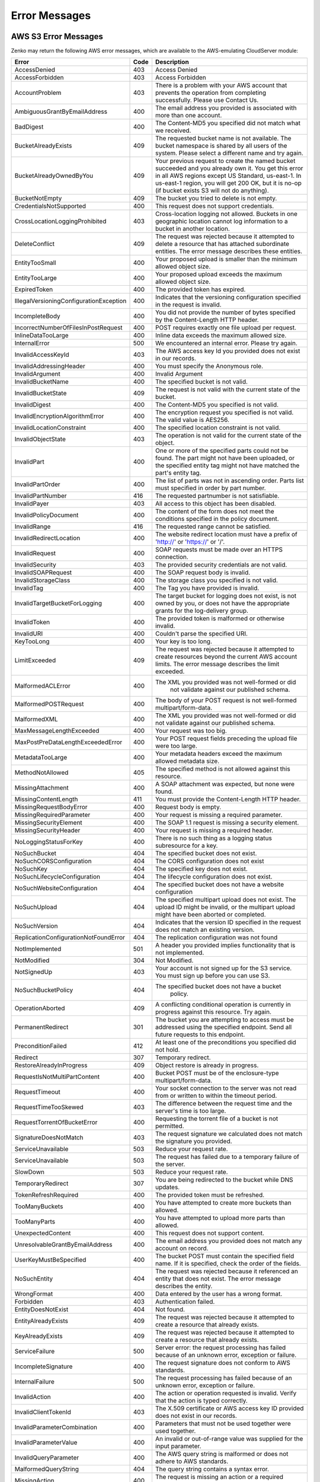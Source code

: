 .. _error messages:

Error Messages
==============

AWS S3 Error Messages
---------------------

Zenko may return the following AWS error messages, which are available to the
AWS-emulating CloudServer module:

.. table::
   :class: longtable

   +-----------------------------------+------+---------------------------------------------------+
   | Error                             | Code | Description                                       |
   +===================================+======+===================================================+
   | AccessDenied                      | 403  | Access Denied                                     |
   +-----------------------------------+------+---------------------------------------------------+
   | AccessForbidden                   | 403  | Access Forbidden                                  |
   +-----------------------------------+------+---------------------------------------------------+
   | AccountProblem                    | 403  | There is a problem with your AWS account that     |
   |                                   |      | prevents the operation from completing            |
   |                                   |      | successfully. Please use Contact Us.              |
   +-----------------------------------+------+---------------------------------------------------+
   | AmbiguousGrantByEmailAddress      | 400  | The email address you provided is associated with |
   |                                   |      | more than one account.                            |
   +-----------------------------------+------+---------------------------------------------------+
   | BadDigest                         | 400  | The Content-MD5 you specified did not match what  |
   |                                   |      | we received.                                      |
   +-----------------------------------+------+---------------------------------------------------+
   | BucketAlreadyExists               | 409  | The requested bucket name is not available.       |
   |                                   |      | The bucket namespace is shared by all users of    |
   |                                   |      | the system. Please select a different name and    |
   |                                   |      | try again.                                        |
   +-----------------------------------+------+---------------------------------------------------+
   | BucketAlreadyOwnedByYou           | 409  | Your previous request to create the named bucket  |
   |                                   |      | succeeded and you already own it. You get this    |
   |                                   |      | error in all AWS regions except US Standard,      |
   |                                   |      | us-east-1. In us-east-1 region, you will get 200  |
   |                                   |      | OK, but it is no-op (if bucket exists S3 will not |
   |                                   |      | do anything).                                     |
   +-----------------------------------+------+---------------------------------------------------+
   | BucketNotEmpty                    | 409  | The bucket you tried to delete is not empty.      |
   +-----------------------------------+------+---------------------------------------------------+
   | CredentialsNotSupported           | 400  | This request does not support credentials.        |
   +-----------------------------------+------+---------------------------------------------------+
   | CrossLocationLoggingProhibited    | 403  | Cross-location logging not allowed. Buckets in    |
   |                                   |      | one geographic location cannot log information to |
   |                                   |      | a bucket in another location.                     |
   +-----------------------------------+------+---------------------------------------------------+
   | DeleteConflict                    | 409  | The request was rejected because it attempted to  |
   |                                   |      | delete a resource that has attached subordinate   |
   |                                   |      | entities. The error message describes these       |
   |                                   |      | entities.                                         |
   +-----------------------------------+------+---------------------------------------------------+
   | EntityTooSmall                    | 400  | Your proposed upload is smaller than the minimum  |
   |                                   |      | allowed object size.                              |
   +-----------------------------------+------+---------------------------------------------------+
   | EntityTooLarge                    | 400  | Your proposed upload exceeds the maximum allowed  |
   |                                   |      | object size.                                      |
   +-----------------------------------+------+---------------------------------------------------+
   | ExpiredToken                      | 400  | The provided token has expired.                   |
   +-----------------------------------+------+---------------------------------------------------+
   | IllegalVersioningConfiguration\   | 400  | Indicates that the versioning configuration       |
   | Exception                         |      | specified in the request is invalid.              |
   +-----------------------------------+------+---------------------------------------------------+
   | IncompleteBody                    | 400  | You did not provide the number of bytes specified |
   |                                   |      | by the Content-Length HTTP header.                |
   +-----------------------------------+------+---------------------------------------------------+
   | IncorrectNumberOfFilesInPost\     | 400  | POST requires exactly one file upload per         |
   | Request                           |      | request.                                          |
   +-----------------------------------+------+---------------------------------------------------+
   | InlineDataTooLarge                | 400  | Inline data exceeds the maximum allowed size.     |
   +-----------------------------------+------+---------------------------------------------------+
   | InternalError                     | 500  | We encountered an internal error. Please try      |
   |                                   |      | again.                                            |
   +-----------------------------------+------+---------------------------------------------------+
   | InvalidAccessKeyId                | 403  | The AWS access key Id you provided does not exist |
   |                                   |      | in our records.                                   |
   +-----------------------------------+------+---------------------------------------------------+
   | InvalidAddressingHeader           | 400  | You must specify the Anonymous role.              |
   +-----------------------------------+------+---------------------------------------------------+
   | InvalidArgument                   | 400  | Invalid Argument                                  |
   +-----------------------------------+------+---------------------------------------------------+
   | InvalidBucketName                 | 400  | The specified bucket is not valid.                |
   +-----------------------------------+------+---------------------------------------------------+
   | InvalidBucketState                | 409  | The request is not valid with the current state   |
   |                                   |      | of the bucket.                                    |
   +-----------------------------------+------+---------------------------------------------------+
   | InvalidDigest                     | 400  | The Content-MD5 you specified is not valid.       |
   +-----------------------------------+------+---------------------------------------------------+
   | InvalidEncryptionAlgorithmError   | 400  | The encryption request you specified is not       |
   |                                   |      | valid. The valid value is AES256.                 |
   +-----------------------------------+------+---------------------------------------------------+
   | InvalidLocationConstraint         | 400  | The specified location constraint is not valid.   |
   +-----------------------------------+------+---------------------------------------------------+
   | InvalidObjectState                | 403  | The operation is not valid for the current state  |
   |                                   |      | of the object.                                    |
   +-----------------------------------+------+---------------------------------------------------+
   | InvalidPart                       | 400  | One or more of the specified parts could not be   |
   |                                   |      | found. The part might not have been uploaded, or  |
   |                                   |      | the specified entity tag might not have matched   |
   |                                   |      | the part's entity tag.                            |
   +-----------------------------------+------+---------------------------------------------------+
   | InvalidPartOrder                  | 400  | The list of parts was not in ascending order.     |
   |                                   |      | Parts list must specified in order by part        |
   |                                   |      | number.                                           |
   +-----------------------------------+------+---------------------------------------------------+
   | InvalidPartNumber                 | 416  | The requested partnumber is not satisfiable.      |
   +-----------------------------------+------+---------------------------------------------------+
   | InvalidPayer                      | 403  | All access to this object has been disabled.      |
   +-----------------------------------+------+---------------------------------------------------+
   | InvalidPolicyDocument             | 400  | The content of the form does not meet the         |
   |                                   |      | conditions specified in the policy document.      |
   +-----------------------------------+------+---------------------------------------------------+
   | InvalidRange                      | 416  | The requested range cannot be satisfied.          |
   +-----------------------------------+------+---------------------------------------------------+
   | InvalidRedirectLocation           | 400  | The website redirect location must have a prefix  |
   |                                   |      | of 'http://' or 'https://' or '/'.                |
   +-----------------------------------+------+---------------------------------------------------+
   | InvalidRequest                    | 400  | SOAP requests must be made over an HTTPS          |
   |                                   |      | connection.                                       |
   +-----------------------------------+------+---------------------------------------------------+
   | InvalidSecurity                   | 403  | The provided security credentials are not valid.  |
   +-----------------------------------+------+---------------------------------------------------+
   | InvalidSOAPRequest                | 400  | The SOAP request body is invalid.                 |
   +-----------------------------------+------+---------------------------------------------------+
   | InvalidStorageClass               | 400  | The storage class you specified is not valid.     |
   +-----------------------------------+------+---------------------------------------------------+
   | InvalidTag                        | 400  | The Tag you have provided is invalid.             |
   +-----------------------------------+------+---------------------------------------------------+
   | InvalidTargetBucketForLogging     | 400  | The target bucket for logging does not exist,     |
   |                                   |      | is not owned by you, or does not have the         |
   |                                   |      | appropriate grants for the log-delivery group.    |
   +-----------------------------------+------+---------------------------------------------------+
   | InvalidToken                      | 400  | The provided token is malformed or otherwise      |
   |                                   |      | invalid.                                          |
   +-----------------------------------+------+---------------------------------------------------+
   | InvalidURI                        | 400  | Couldn't parse the specified URI.                 |
   +-----------------------------------+------+---------------------------------------------------+
   | KeyTooLong                        | 400  | Your key is too long.                             |
   +-----------------------------------+------+---------------------------------------------------+
   | LimitExceeded                     | 409  | The request was rejected because it attempted to  |
   |                                   |      | create resources beyond the current AWS account   |
   |                                   |      | limits. The error message describes the limit     |
   |                                   |      | exceeded.                                         |
   +-----------------------------------+------+---------------------------------------------------+
   | MalformedACLError                 | 400  | The XML you provided was not well-formed or did   |
   |                                   |      |  not validate against our published schema.       |
   +-----------------------------------+------+---------------------------------------------------+
   | MalformedPOSTRequest              | 400  | The body of your POST request is not well-formed  |
   |                                   |      | multipart/form-data.                              |
   +-----------------------------------+------+---------------------------------------------------+
   | MalformedXML                      | 400  | The XML you provided was not well-formed or did   |
   |                                   |      | not validate against our published schema.        |
   +-----------------------------------+------+---------------------------------------------------+
   | MaxMessageLengthExceeded          | 400  | Your request was too big.                         |
   +-----------------------------------+------+---------------------------------------------------+
   | MaxPostPreDataLengthExceededError | 400  | Your POST request fields preceding the upload     |
   |                                   |      | file were too large.                              |
   +-----------------------------------+------+---------------------------------------------------+
   | MetadataTooLarge                  | 400  | Your metadata headers exceed the maximum allowed  |
   |                                   |      | metadata size.                                    |
   +-----------------------------------+------+---------------------------------------------------+
   | MethodNotAllowed                  | 405  | The specified method is not allowed against this  |
   |                                   |      | resource.                                         |
   +-----------------------------------+------+---------------------------------------------------+
   | MissingAttachment                 | 400  | A SOAP attachment was expected, but none were     |
   |                                   |      | found.                                            |
   +-----------------------------------+------+---------------------------------------------------+
   | MissingContentLength              | 411  | You must provide the Content-Length HTTP header.  |
   +-----------------------------------+------+---------------------------------------------------+
   | MissingRequestBodyError           | 400  | Request body is empty.                            |
   +-----------------------------------+------+---------------------------------------------------+
   | MissingRequiredParameter          | 400  | Your request is missing a required parameter.     |
   +-----------------------------------+------+---------------------------------------------------+
   | MissingSecurityElement            | 400  | The SOAP 1.1 request is missing a security        |
   |                                   |      | element.                                          |
   +-----------------------------------+------+---------------------------------------------------+
   | MissingSecurityHeader             | 400  | Your request is missing a required header.        |
   +-----------------------------------+------+---------------------------------------------------+
   | NoLoggingStatusForKey             | 400  | There is no such thing as a logging status        |
   |                                   |      | subresource for a key.                            |
   +-----------------------------------+------+---------------------------------------------------+
   | NoSuchBucket                      | 404  | The specified bucket does not exist.              |
   +-----------------------------------+------+---------------------------------------------------+
   | NoSuchCORSConfiguration           | 404  | The CORS configuration does not exist             |
   +-----------------------------------+------+---------------------------------------------------+
   | NoSuchKey                         | 404  | The specified key does not exist.                 |
   +-----------------------------------+------+---------------------------------------------------+
   | NoSuchLifecycleConfiguration      | 404  | The lifecycle configuration does not exist.       |
   +-----------------------------------+------+---------------------------------------------------+
   | NoSuchWebsiteConfiguration        | 404  | The specified bucket does not have a website      |
   |                                   |      | configuration                                     |
   +-----------------------------------+------+---------------------------------------------------+
   | NoSuchUpload                      | 404  | The specified multipart upload does not exist.    |
   |                                   |      | The upload ID might be invalid, or the multipart  |
   |                                   |      | upload might have been aborted or completed.      |
   +-----------------------------------+------+---------------------------------------------------+
   | NoSuchVersion                     | 404  | Indicates that the version ID specified in the    |
   |                                   |      | request does not match an existing version.       |
   +-----------------------------------+------+---------------------------------------------------+
   | ReplicationConfigurationNotFound\ | 404  | The replication configuration was not found       |
   | Error                             |      |                                                   |
   +-----------------------------------+------+---------------------------------------------------+
   | NotImplemented                    | 501  | A header you provided implies functionality that  |
   |                                   |      | is not implemented.                               |
   +-----------------------------------+------+---------------------------------------------------+
   | NotModified                       | 304  | Not Modified.                                     |
   +-----------------------------------+------+---------------------------------------------------+
   | NotSignedUp                       | 403  | Your account is not signed up for the S3 service. |
   |                                   |      | You must sign up before you can use S3.           |
   +-----------------------------------+------+---------------------------------------------------+
   | NoSuchBucketPolicy                | 404  | The specified bucket does not have a bucket       |
   |                                   |      |  policy.                                          |
   +-----------------------------------+------+---------------------------------------------------+
   | OperationAborted                  | 409  | A conflicting conditional operation is currently  |
   |                                   |      | in progress against this resource. Try again.     |
   +-----------------------------------+------+---------------------------------------------------+
   | PermanentRedirect                 | 301  | The bucket you are attempting to access must be   |
   |                                   |      | addressed using the specified endpoint. Send all  |
   |                                   |      | future requests to this endpoint.                 |
   +-----------------------------------+------+---------------------------------------------------+
   | PreconditionFailed                | 412  | At least one of the preconditions you specified   |
   |                                   |      | did not hold.                                     |
   +-----------------------------------+------+---------------------------------------------------+
   | Redirect                          | 307  | Temporary redirect.                               |
   +-----------------------------------+------+---------------------------------------------------+
   | RestoreAlreadyInProgress          | 409  | Object restore is already in progress.            |
   +-----------------------------------+------+---------------------------------------------------+
   | RequestIsNotMultiPartContent      | 400  | Bucket POST must be of the enclosure-type         |
   |                                   |      | multipart/form-data.                              |
   +-----------------------------------+------+---------------------------------------------------+
   | RequestTimeout                    | 400  | Your socket connection to the server was not read |
   |                                   |      | from or written to within the timeout period.     |
   +-----------------------------------+------+---------------------------------------------------+
   | RequestTimeTooSkewed              | 403  | The difference between the request time and the   |
   |                                   |      | server's time is too large.                       |
   +-----------------------------------+------+---------------------------------------------------+
   | RequestTorrentOfBucketError       | 400  | Requesting the torrent file of a bucket is not    |
   |                                   |      | permitted.                                        |
   +-----------------------------------+------+---------------------------------------------------+
   | SignatureDoesNotMatch             | 403  | The request signature we calculated does not      |
   |                                   |      | match the signature you provided.                 |
   +-----------------------------------+------+---------------------------------------------------+
   | ServiceUnavailable                | 503  | Reduce your request rate.                         |
   +-----------------------------------+------+---------------------------------------------------+
   | ServiceUnavailable                | 503  | The request has failed due to a temporary failure |
   |                                   |      | of the server.                                    |
   +-----------------------------------+------+---------------------------------------------------+
   | SlowDown                          | 503  | Reduce your request rate.                         |
   +-----------------------------------+------+---------------------------------------------------+
   | TemporaryRedirect                 | 307  | You are being redirected to the bucket while DNS  |
   |                                   |      | updates.                                          |
   +-----------------------------------+------+---------------------------------------------------+
   | TokenRefreshRequired              | 400  | The provided token must be refreshed.             |
   +-----------------------------------+------+---------------------------------------------------+
   | TooManyBuckets                    | 400  | You have attempted to create more buckets than    |
   |                                   |      | allowed.                                          |
   +-----------------------------------+------+---------------------------------------------------+
   | TooManyParts                      | 400  | You have attempted to upload more parts than      |
   |                                   |      | allowed.                                          |
   +-----------------------------------+------+---------------------------------------------------+
   | UnexpectedContent                 | 400  | This request does not support content.            |
   +-----------------------------------+------+---------------------------------------------------+
   | UnresolvableGrantByEmailAddress   | 400  | The email address you provided does not match any |
   |                                   |      | account on record.                                |
   +-----------------------------------+------+---------------------------------------------------+
   | UserKeyMustBeSpecified            | 400  | The bucket POST must contain the specified field  |
   |                                   |      | name. If it is specified, check the order of the  |
   |                                   |      | fields.                                           |
   +-----------------------------------+------+---------------------------------------------------+
   | NoSuchEntity                      | 404  | The request was rejected because it referenced an |
   |                                   |      | entity that does not exist. The error message     |
   |                                   |      | describes the entity.                             |
   +-----------------------------------+------+---------------------------------------------------+
   | WrongFormat                       | 400  | Data entered by the user has a wrong format.      |
   +-----------------------------------+------+---------------------------------------------------+
   | Forbidden                         | 403  | Authentication failed.                            |
   +-----------------------------------+------+---------------------------------------------------+
   | EntityDoesNotExist                | 404  | Not found.                                        |
   +-----------------------------------+------+---------------------------------------------------+
   | EntityAlreadyExists               | 409  | The request was rejected because it attempted to  |
   |                                   |      | create a resource that already exists.            |
   +-----------------------------------+------+---------------------------------------------------+
   | KeyAlreadyExists                  | 409  | The request was rejected because it attempted to  |
   |                                   |      | create a resource that already exists.            |
   +-----------------------------------+------+---------------------------------------------------+
   | ServiceFailure                    | 500  | Server error: the request processing has failed   |
   |                                   |      | because of an unknown error, exception or         |
   |                                   |      | failure.                                          |
   +-----------------------------------+------+---------------------------------------------------+
   | IncompleteSignature               | 400  | The request signature does not conform to AWS     |
   |                                   |      | standards.                                        |
   +-----------------------------------+------+---------------------------------------------------+
   | InternalFailure                   | 500  | The request processing has failed because of an   |
   |                                   |      | unknown error, exception or failure.              |
   +-----------------------------------+------+---------------------------------------------------+
   | InvalidAction                     | 400  | The action or operation requested is invalid.     |
   |                                   |      | Verify that the action is typed correctly.        |
   +-----------------------------------+------+---------------------------------------------------+
   | InvalidClientTokenId              | 403  | The X.509 certificate or AWS access key ID        |
   |                                   |      | provided does not exist in our records.           |
   +-----------------------------------+------+---------------------------------------------------+
   | InvalidParameterCombination       | 400  | Parameters that must not be used together were    |
   |                                   |      | used together.                                    |
   +-----------------------------------+------+---------------------------------------------------+
   | InvalidParameterValue             | 400  | An invalid or out-of-range value was supplied for |
   |                                   |      | the input parameter.                              |
   +-----------------------------------+------+---------------------------------------------------+
   | InvalidQueryParameter             | 400  | The AWS query string is malformed or does not     |
   |                                   |      | adhere to AWS standards.                          |
   +-----------------------------------+------+---------------------------------------------------+
   | MalformedQueryString              | 404  | The query string contains a syntax error.         |
   +-----------------------------------+------+---------------------------------------------------+
   | MissingAction                     | 400  | The request is missing an action or a required    |
   |                                   |      | parameter.                                        |
   +-----------------------------------+------+---------------------------------------------------+
   | MissingAuthenticationToken        | 403  | The request must contain either a valid           |
   |                                   |      | (registered) AWS access key ID or X.509           |
   |                                   |      | certificate.                                      |
   +-----------------------------------+------+---------------------------------------------------+
   | MissingParameter                  | 400  | A required parameter for the specified action is  |
   |                                   |      | not supplied.                                     |
   +-----------------------------------+------+---------------------------------------------------+
   | OptInRequired                     | 403  | The AWS access key ID needs a subscription for    |
   |                                   |      | the service.                                      |
   +-----------------------------------+------+---------------------------------------------------+
   | RequestExpired                    | 400  | The request reached the service more than 15      |
   |                                   |      | minutes after the date stamp on the request or    |
   |                                   |      | more than 15 minutes after the request expiration |
   |                                   |      | date (such as for pre-signed URLs), or the date   |
   |                                   |      | stamp on the request is more than 15 minutes in   |
   |                                   |      | the future.                                       |
   +-----------------------------------+------+---------------------------------------------------+
   | Throttling                        | 400  | The request was denied due to request throttling. |
   +-----------------------------------+------+---------------------------------------------------+
   | AccountNotFound                   | 404  | No account was found in Vault, please contact     |
   |                                   |      | your system administrator.                        |
   +-----------------------------------+------+---------------------------------------------------+
   | ValidationError                   | 400  | The specified value is invalid.                   |
   +-----------------------------------+------+---------------------------------------------------+
   | MalformedPolicyDocument           | 400  | Syntax errors in policy.                          |
   +-----------------------------------+------+---------------------------------------------------+
   | InvalidInput                      | 400  | The request was rejected because an invalid or    |
   |                                   |      | out-of-range value was supplied for an input      |
   |                                   |      | parameter.                                        |
   +-----------------------------------+------+---------------------------------------------------+
   | MalformedPolicy                   | 400  | This policy contains invalid Json                 |
   +-----------------------------------+------+---------------------------------------------------+

Non-AWS S3 Error Messages
-------------------------

Zenko also may return the following non-AWS S3 error message during a multipart
upload:

.. table::

   +----------------+------+---------------------------------------------------+
   | Error          | Code | Description                                       |
   +================+======+===================================================+
   | MPUinProgress  | 409  | The bucket you tried to delete has an ongoing     |
   |                |      | multipart upload.                                 |
   +----------------+------+---------------------------------------------------+
